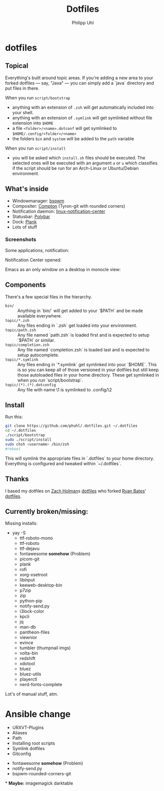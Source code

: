 #+TITLE:Dotfiles
#+AUTHOR:Philipp Uhl

* dotfiles

** Topical

Everything's built around topic areas. If you're adding a new area to
your forked dotfiles — say, "Java" — you can simply add a `java`
directory and put files in there. 

When you run =script/bootstrap=
- anything with an extension of =.zsh= will get automatically included
  into your shell.
- anything with an extension of =.symlink= will get symlinked without
  file extension into =$HOME=
- a file =<folder>/<name>.dotconf= will get symlinked to
  =$HOME/.config/<folder>/<name>=
- the folders =bin= and =system= will be added to the =path= variable

When you run =script/install=
- you will be asked which =install.sh= files should be executed. The
  selected ones will be executed with an argument =a= or =u=  which
  classifies if the script should be run for an Arch-Linux or
  Ubuntu/Debian environment.

** What's inside

- Windowmanager: [[https://github.com/baskerville/bspwm][bspwm]]
- Compositer: [[https://github.com/tryone144/compton][Compton]] (Tyron-git with rounded corners)
- Notification daemon: [[https://github.com/phuhl/linux_notification_center][linux-notification-center]]
- Statusbar: [[https://github.com/jaagr/polybar][Polybar]]
- Dock: [[https://launchpad.net/plank][Plank]]
- Lots of stuff

*** Screenshots

Some applications, notification:
[[file:README.org.img/org_20181125_131724_ZI9o09.jpg]]

Notification Center opened:
[[file:README.org.img/org_20181203_164608_WqFdmO.jpg]]

Emacs as an only window on a desktop in monocle view:
[[file:README.org.img/org_20181203_164817_XTvKHh.jpg]]

** Components

There's a few special files in the hierarchy.

- =bin/= :: Anything in `bin/` will get added to your `$PATH` and be made
  available everywhere.
- =topic/*.zsh= :: Any files ending in `.zsh` get loaded into your
  environment.
- =topic/path.zsh= :: Any file named `path.zsh` is loaded first and is
  expected to setup `$PATH` or similar.
- =topic/completion.zsh= :: Any file named `completion.zsh` is loaded
  last and is expected to setup autocomplete.
- =topic/*.symlink= :: Any files ending in `*.symlink` get symlinked into
  your `$HOME`. This is so you can keep all of those versioned in your dotfiles
  but still keep those autoloaded files in your home directory. These get
  symlinked in when you run `script/bootstrap`.
- =topic/(*).(*).dotconfig= :: Any file with name \1 is symlinked to .config/\2

** Install

Run this:

#+BEGIN_SRC sh
git clone https://github.com/phuhl/.dotfiles.git ~/.dotfiles
cd ~/.dotfiles
./script/bootstrap
sudo ./script/install
sudo chsh <username> /bin/zsh
#reboot
#+END_SRC

This will symlink the appropriate files in `.dotfiles` to your home directory.
Everything is configured and tweaked within `~/.dotfiles`.

** Thanks

I based my dotfiles on [[https://github.com/holman][Zach Holman]]s [[https://github.com/holman/dotfiles][dotfiles]] who forked [[http://github.com/ryanb][Ryan Bates]]'
[[http://github.com/ryanb/dotfiles][dotfiles]].

** Currently broken/missing:

Missing installs:
- yay -S
  - ttf-roboto-mono
  - ttf-roboto
  - ttf-dejavu
  - fontawesome *somehow* (Problem)
  - picom-git
  - plank
  - rofi
  - xorg-xsetroot
  - libinput
  - keeweb-desktop-bin
  - p7zip
  - zip
  - python-pip
  - notify-send.py
  - i3lock-color
  - kpcli
  - jq
  - man-db
  - pantheon-files
  - viewnior
  - evince
  - tumbler (thumpnail imgs)
  - volta-bin
  - redshift
  - xdotool
  - bluez
  - bluez-utils
  - playerctl
  - nerd-fonts-complete
Lot's of manual stuff, atm.

* Ansible change

- URXVT-Plugins
- Aliases
- Path
- Installing root scripts
- Symlink dotfiles
- Gitconfig



- fontawesome *somehow* (Problem)
- notify-send.py
- bspwm-rounded-corners-git

*
*Maybe:*
imagemagick
darktable
